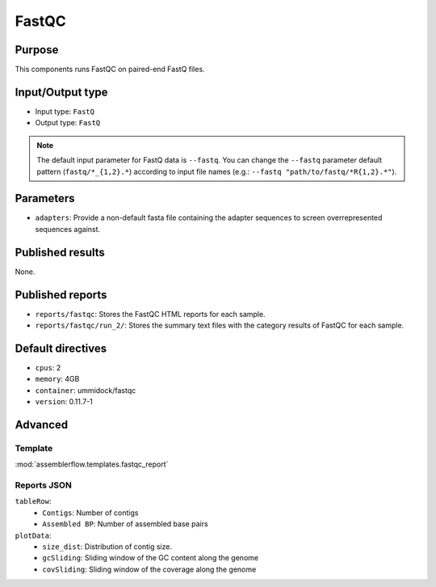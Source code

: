 FastQC
======

Purpose
-------

This components runs FastQC on paired-end FastQ files.

Input/Output type
------------------

- Input type: ``FastQ``
- Output type: ``FastQ``

.. note::
    The default input parameter for FastQ data is ``--fastq``. You can change
    the ``--fastq`` parameter default pattern (``fastq/*_{1,2}.*``) according
    to input file names (e.g.: ``--fastq "path/to/fastq/*R{1,2}.*"``).

Parameters
----------

- ``adapters``: Provide a non-default fasta file containing the adapter
  sequences to screen overrepresented sequences against.

Published results
-----------------

None.

Published reports
-----------------

- ``reports/fastqc``: Stores the FastQC HTML reports for each sample.
- ``reports/fastqc/run_2/``: Stores the summary text files with the category
  results of FastQC for each sample.

Default directives
------------------

- ``cpus``: 2
- ``memory``: 4GB
- ``container``: ummidock/fastqc
- ``version``: 0.11.7-1

Advanced
--------

Template
^^^^^^^^

:mod:`assemblerflow.templates.fastqc_report`

Reports JSON
^^^^^^^^^^^^

``tableRow``:
    - ``Contigs``: Number of contigs
    - ``Assembled BP``: Number of assembled base pairs
``plotData``:
    - ``size_dist``: Distribution of contig size.
    - ``gcSliding``: Sliding window of the GC content along the genome
    - ``covSliding``: Sliding window of the coverage along the genome
